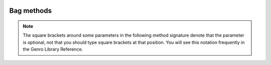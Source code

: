 	.. _bag-methods:

Bag methods
===========

.. ??? Take doc from gnrbag.py !

.. class:: Bag

	.. note:: The square brackets around some parameters in the following method signature denote that the parameter is optional, not that you should type square brackets at that position. You will see this notation frequently in the Genro Library Reference.

	.. method:: addItem(label,value)

		Used to add different values with the same label. For more information, check the :ref:`bag-duplicated` paragraph.
	
	.. method:: asDict()
	
		Allow to transform a ``Bag`` in a ``dict``.
		
		.. note:: If you attempt to transform a hierarchical bag to a dictionary, the resulting dictionary will contain nested bags as values. In other words only the first level of the Bag is transformed to a dictionary, the transformation is not recursive.

	.. method:: asString()
	
		Allow to transform a ``Bag`` in a ``string``.
		
		The ``Bag`` ``__repr__(self)`` is the asString() method.
	
	.. method:: getItem(path)

		Return the value if it is in the ``Bag``, else it returns ``None``, so that this method never raises a ``KeyError``.

	.. method:: has_key('key')

		Test for the presence of key in the ``Bag``.

	.. method:: items()

		Return a copy of the Bag as a list of tuples (``key, value`` pairs)
		
		>>> b = Bag({'a':1,'b':2,'c':3})
		>>> b.items()
		[('a', 1), ('c', 3), ('b', 2)]

	.. method:: keys()

		Return a copy of the Bag as a list of keys
		
		>>> b = Bag({'a':1,'a':2,'a':3})
		>>> b.keys()
		['a', 'c', 'b']

	.. method:: pop(path)
	
		Remove the first value included in the path, and return it.
		
		>>> b = Bag()
		>>> b.setItem('a',1)
		>>> b.addItem('a',2)
		>>> b.addItem('a',3)
		>>> b.pop('a')
		1
		>>> print b
		0 - (int) a: 2
		1 - (int) a: 3

	.. method:: setItem(path,value[,_position='expression'])

		??? It is possible to set a new value at a particular position among its brothers, using the optional argument ``_position`` of the :meth:`Bag.setItem` method. The default behaviour of setItem is to add the new item as the last element of a list, but the _position argument provides a compact syntax to insert any item at it's desired place. _position must be a string of the following types:
		
		+----------------------------+----------------------------------------------------------------------+
		| *expression* for _position |  Description                                                         |
		+============================+======================================================================+
		| ``<``                      | Set the value as the first value of the Bag                          |
		+----------------------------+----------------------------------------------------------------------+
		| ``>``                      | Set the value as the last value of the Bag                           |
		+----------------------------+----------------------------------------------------------------------+
		| ``<label``                 | Set the value in the previous position respect to the labelled one   |
		+----------------------------+----------------------------------------------------------------------+
		| ``>label``                 | Set the value in the position next to the labelled one               |
		+----------------------------+----------------------------------------------------------------------+
		| ``<#index``                | Set the value in the previous position respect to the indexed one    |
		+----------------------------+----------------------------------------------------------------------+
		| ``>#index``                | Set the value in the position next to the indexed one                |
		+----------------------------+----------------------------------------------------------------------+
		| ``#index``                 | Set the value in a determined position indicated by ``index`` number |
		+----------------------------+----------------------------------------------------------------------+
		
		Check an example in the :ref:`bag_setting_value_position` section.
		
	.. method:: update(other)

		Update the ``Bag`` with the ``key/value`` pairs from *other*, overwriting existing keys. Return ``None``.

	.. method:: values()

		Return a copy of the Bag values as a list.

